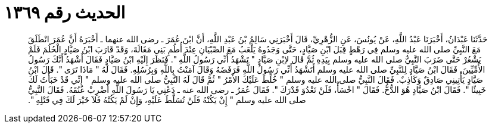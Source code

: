 
= الحديث رقم ١٣٦٩

[quote.hadith]
حَدَّثَنَا عَبْدَانُ، أَخْبَرَنَا عَبْدُ اللَّهِ، عَنْ يُونُسَ، عَنِ الزُّهْرِيِّ، قَالَ أَخْبَرَنِي سَالِمُ بْنُ عَبْدِ اللَّهِ، أَنَّ ابْنَ عُمَرَ ـ رضى الله عنهما ـ أَخْبَرَهُ أَنَّ عُمَرَ انْطَلَقَ مَعَ النَّبِيِّ صلى الله عليه وسلم فِي رَهْطٍ قِبَلَ ابْنِ صَيَّادٍ، حَتَّى وَجَدُوهُ يَلْعَبُ مَعَ الصِّبْيَانِ عِنْدَ أُطُمِ بَنِي مَغَالَةَ، وَقَدْ قَارَبَ ابْنُ صَيَّادٍ الْحُلُمَ فَلَمْ يَشْعُرْ حَتَّى ضَرَبَ النَّبِيُّ صلى الله عليه وسلم بِيَدِهِ ثُمَّ قَالَ لاِبْنِ صَيَّادٍ ‏"‏ تَشْهَدُ أَنِّي رَسُولُ اللَّهِ ‏"‏‏.‏ فَنَظَرَ إِلَيْهِ ابْنُ صَيَّادٍ فَقَالَ أَشْهَدُ أَنَّكَ رَسُولُ الأُمِّيِّينَ‏.‏ فَقَالَ ابْنُ صَيَّادٍ لِلنَّبِيِّ صلى الله عليه وسلم أَتَشْهَدُ أَنِّي رَسُولُ اللَّهِ فَرَفَضَهُ وَقَالَ آمَنْتُ بِاللَّهِ وَبِرُسُلِهِ‏.‏ فَقَالَ لَهُ ‏"‏ مَاذَا تَرَى ‏"‏‏.‏ قَالَ ابْنُ صَيَّادٍ يَأْتِينِي صَادِقٌ وَكَاذِبٌ‏.‏ فَقَالَ النَّبِيُّ صلى الله عليه وسلم ‏"‏ خُلِّطَ عَلَيْكَ الأَمْرُ ‏"‏ ثُمَّ قَالَ لَهُ النَّبِيُّ صلى الله عليه وسلم ‏"‏ إِنِّي قَدْ خَبَأْتُ لَكَ خَبِيئًا ‏"‏‏.‏ فَقَالَ ابْنُ صَيَّادٍ هُوَ الدُّخُّ‏.‏ فَقَالَ ‏"‏ اخْسَأْ، فَلَنْ تَعْدُوَ قَدْرَكَ ‏"‏‏.‏ فَقَالَ عُمَرُ ـ رضى الله عنه ـ دَعْنِي يَا رَسُولَ اللَّهِ أَضْرِبْ عُنُقَهُ‏.‏ فَقَالَ النَّبِيُّ صلى الله عليه وسلم ‏"‏ إِنْ يَكُنْهُ فَلَنْ تُسَلَّطَ عَلَيْهِ، وَإِنْ لَمْ يَكُنْهُ فَلاَ خَيْرَ لَكَ فِي قَتْلِهِ ‏"‏‏.‏